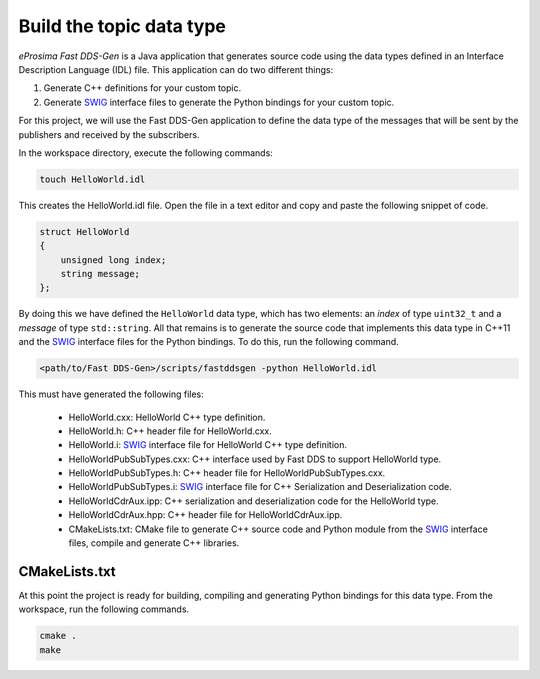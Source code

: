 .. _writing_pubsub_python_datatype:

Build the topic data type
^^^^^^^^^^^^^^^^^^^^^^^^^

*eProsima Fast DDS-Gen* is a Java application that generates source code using the data types defined in an
Interface Description Language (IDL) file.
This application can do two different things:

1. Generate C++ definitions for your custom topic.
2. Generate `SWIG`_ interface files to generate the Python bindings for your custom topic.

For this project, we will use the Fast DDS-Gen application to define the data type of the messages that will be sent
by the publishers and received by the subscribers.

In the workspace directory, execute the following commands:

.. code-block:: bash

    touch HelloWorld.idl

This creates the HelloWorld.idl file.
Open the file in a text editor and copy and paste the following snippet of code.

.. code-block:: omg-idl

    struct HelloWorld
    {
        unsigned long index;
        string message;
    };

By doing this we have defined the ``HelloWorld`` data type, which has two elements: an *index* of type ``uint32_t``
and a *message* of type ``std::string``.
All that remains is to generate the source code that implements this data type in C++11 and the
`SWIG`_ interface files for the Python bindings.
To do this, run the following command.

.. code-block:: bash

    <path/to/Fast DDS-Gen>/scripts/fastddsgen -python HelloWorld.idl

This must have generated the following files:

    * HelloWorld.cxx: HelloWorld C++ type definition.
    * HelloWorld.h: C++ header file for HelloWorld.cxx.
    * HelloWorld.i: `SWIG`_ interface file for HelloWorld C++ type definition.
    * HelloWorldPubSubTypes.cxx: C++ interface used by Fast DDS to support HelloWorld type.
    * HelloWorldPubSubTypes.h: C++ header file for HelloWorldPubSubTypes.cxx.
    * HelloWorldPubSubTypes.i: `SWIG`_ interface file for C++ Serialization and Deserialization code.
    * HelloWorldCdrAux.ipp: C++ serialization and deserialization code for the HelloWorld type.
    * HelloWorldCdrAux.hpp: C++ header file for HelloWorldCdrAux.ipp.
    * CMakeLists.txt: CMake file to generate C++ source code and Python module from the `SWIG`_ interface files,
      compile and generate C++ libraries.

CMakeLists.txt
""""""""""""""
At this point the project is ready for building, compiling and generating Python bindings for this data type.
From the workspace, run the following commands.

.. code-block:: bash

    cmake .
    make

.. _SWIG: http://www.swig.org/
